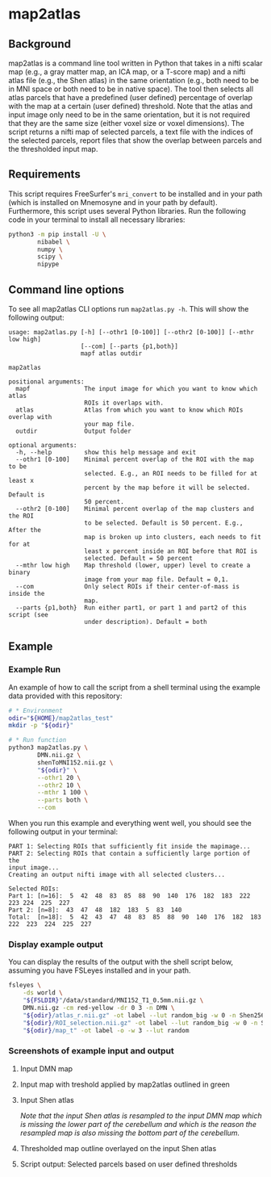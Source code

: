 * map2atlas

** Background
map2atlas is a command line tool written in Python that takes in a nifti scalar map (e.g., a gray matter map, an ICA map, or a T-score map) and a nifti atlas file (e.g., the Shen atlas) in the same orientation (e.g., both need to be in MNI space or both need to be in native space). The tool then selects all atlas parcels that have a predefined (user defined) percentage of overlap with the map at a certain (user defined) threshold. Note that the atlas and input image only need to be in the same orientation, but it is not required that they are the same size (either voxel size or voxel dimensions). The script returns a nifti map of selected parcels, a text file with the indices of the selected parcels, report files that show the overlap between parcels and the thresholded input map.

** Requirements
This script requires FreeSurfer's =mri_convert= to be installed and in your path (which is installed on Mnemosyne and in your path by default). Furthermore, this script uses several Python libraries. Run the following code in your terminal to install all necessary libraries:

#+begin_src bash
python3 -m pip install -U \
        nibabel \
        numpy \
        scipy \
        nipype
#+end_src

** Command line options
To see all map2atlas CLI options run =map2atlas.py -h=. This will show the following output:

#+begin_example
usage: map2atlas.py [-h] [--othr1 [0-100]] [--othr2 [0-100]] [--mthr low high]
                    [--com] [--parts {p1,both}]
                    mapf atlas outdir

map2atlas

positional arguments:
  mapf               The input image for which you want to know which atlas
                     ROIs it overlaps with.
  atlas              Atlas from which you want to know which ROIs overlap with
                     your map file.
  outdir             Output folder

optional arguments:
  -h, --help         show this help message and exit
  --othr1 [0-100]    Minimal percent overlap of the ROI with the map to be
                     selected. E.g., an ROI needs to be filled for at least x
                     percent by the map before it will be selected. Default is
                     50 percent.
  --othr2 [0-100]    Minimal percent overlap of the map clusters and the ROI
                     to be selected. Default is 50 percent. E.g., After the
                     map is broken up into clusters, each needs to fit for at
                     least x percent inside an ROI before that ROI is
                     selected. Default = 50 percent
  --mthr low high    Map threshold (lower, upper) level to create a binary
                     image from your map file. Default = 0,1.
  --com              Only select ROIs if their center-of-mass is inside the
                     map.
  --parts {p1,both}  Run either part1, or part 1 and part2 of this script (see
                     under description). Default = both
#+end_example

** Example
*** Example Run
An example of how to call the script from a shell terminal using the example data provided with this repository:
#+begin_src bash
# * Environment
odir="${HOME}/map2atlas_test"
mkdir -p "${odir}"

# * Run function
python3 map2atlas.py \
        DMN.nii.gz \
        shenToMNI152.nii.gz \
        "${odir}" \
        --othr1 20 \
        --othr2 10 \
        --mthr 1 100 \
        --parts both \
        --com
#+end_src

When you run this example and everything went well, you should see the following output in your terminal:

#+begin_example
PART 1: Selecting ROIs that sufficiently fit inside the mapimage...
PART 2: Selecting ROIs that contain a sufficiently large portion of the
input image...
Creating an output nifti image with all selected clusters...

Selected ROIs:
Part 1: [n=16]:  5  42  48  83  85  88  90  140  176  182  183  222  223 224  225  227 
Part 2: [n=8]:  43  47  48  182  183  5  83  140 
Total:  [n=18]:  5  42  43  47  48  83  85  88  90  140  176  182  183 222  223  224  225  227 
#+end_example

*** Display example output
You can display the results of the output with the shell script below, assuming you have FSLeyes installed and in your path.
#+begin_src bash
fsleyes \
    -ds world \
    "${FSLDIR}"/data/standard/MNI152_T1_0.5mm.nii.gz \
    DMN.nii.gz -cm red-yellow -dr 0 3 -n DMN \
    "${odir}/atlas_r.nii.gz" -ot label --lut random_big -w 0 -n Shen256 \
    "${odir}/ROI_selection.nii.gz" -ot label --lut random_big -w 0 -n Selected_ROIs \
    "${odir}/map_t" -ot label -o -w 3 --lut random
#+end_src

*** Screenshots of example input and output 
**** Input DMN map
#+ATTR_ORG: :width 300px
#+ATTR_HTML: :width 900px
[[file:./SS/Screen Shot 2021-04-03 at 08.06.27.png]]

**** Input map with treshold applied by map2atlas outlined in green
#+ATTR_ORG: :width 300px
#+ATTR_HTML: :width 900px
[[file:SS/Screen Shot 2021-04-03 at 08.06.32.png]]

**** Input Shen atlas
#+ATTR_ORG: :width 300px
#+ATTR_HTML: :width 900px
[[file:SS/Screen Shot 2021-04-03 at 08.06.46.png]]

/Note that the input Shen atlas is resampled to the input DMN map which is missing the lower part of the cerebellum and which is the reason the resampled map is also missing the bottom part of the cerebellum./

**** Thresholded map outline overlayed on the input Shen atlas
#+ATTR_ORG: :width 300px
#+ATTR_HTML: :width 900px
[[file:SS/Screen Shot 2021-04-03 at 08.06.51.png]]

**** Script output: Selected parcels based on user defined thresholds
#+ATTR_ORG: :width 300px
#+ATTR_HTML: :width 900px
[[file:SS/Screen Shot 2021-04-03 at 08.07.01.png]]
